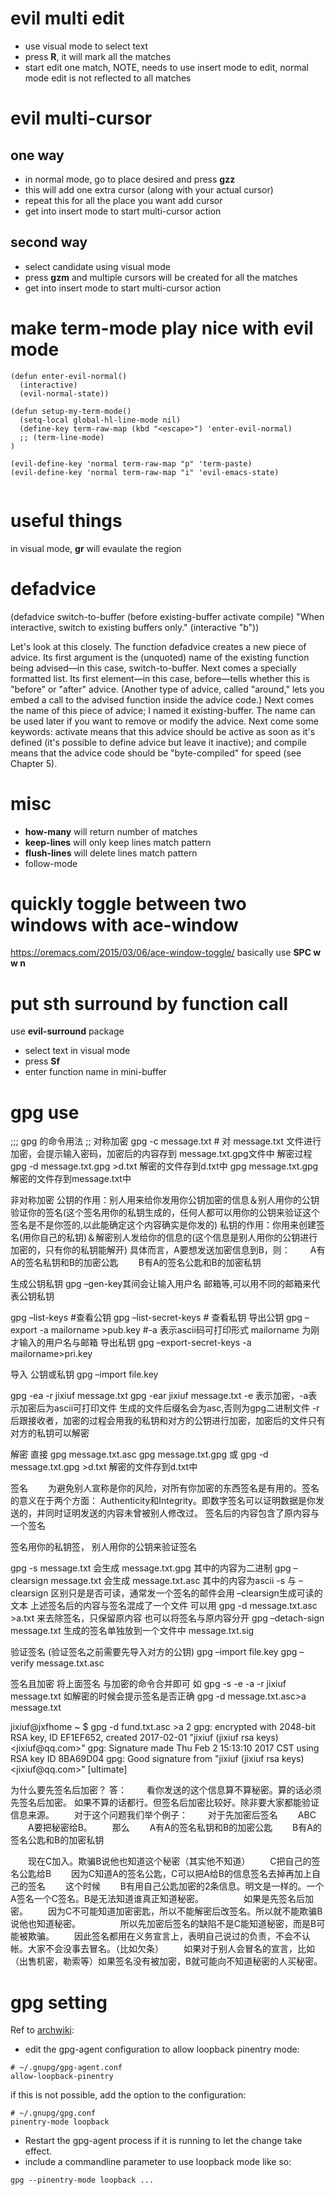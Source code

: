 * evil multi edit
- use visual mode to select text
- press *R*, it will mark all the matches
- start edit one match, NOTE, needs to use insert mode to edit, normal mode edit
  is not reflected to all matches
* evil multi-cursor
** one way
- in normal mode, go to place desired and press *gzz*
- this will add one extra cursor (along with your actual cursor)
- repeat this for all the place you want add cursor
- get into insert mode to start multi-cursor action

** second way
- select candidate using visual mode
- press *gzm* and multiple cursors will be created for all the matches
- get into insert mode to start multi-cursor action
* make term-mode play nice with evil mode
#+BEGIN_SRC elisp
(defun enter-evil-normal()
  (interactive)
  (evil-normal-state))

(defun setup-my-term-mode()
  (setq-local global-hl-line-mode nil)
  (define-key term-raw-map (kbd "<escape>") 'enter-evil-normal)
  ;; (term-line-mode)
)

(evil-define-key 'normal term-raw-map "p" 'term-paste)
(evil-define-key 'normal term-raw-map "i" 'evil-emacs-state)

#+END_SRC
* useful things
in visual mode, *gr* will evaulate the region
 # :n  "gr" #'+eval:region
 # :n  "gR" #'+eval/buffer
* defadvice
(defadvice switch-to-buffer (before existing-buffer
                             activate compile)
  "When interactive, switch to existing buffers only."
  (interactive "b"))

  Let's look at this closely. The function defadvice creates a new piece of
  advice. Its first argument is the (unquoted) name of the existing function
  being advised—in this case, switch-to-buffer. Next comes a specially formatted
  list. Its first element—in this case, before—tells whether this is "before" or
  "after" advice. (Another type of advice, called "around," lets you embed a
  call to the advised function inside the advice code.) Next comes the name of
  this piece of advice; I named it existing-buffer. The name can be used later
  if you want to remove or modify the advice. Next come some keywords: activate
  means that this advice should be active as soon as it's defined (it's possible
  to define advice but leave it inactive); and compile means that the advice
  code should be "byte-compiled" for speed (see Chapter 5).
* misc
- *how-many* will return number of matches
- *keep-lines* will only keep lines match pattern
- *flush-lines* will delete lines match pattern
- follow-mode
* quickly toggle between two windows with ace-window
https://oremacs.com/2015/03/06/ace-window-toggle/
basically use *SPC w w n*
* put sth surround by function call
use *evil-surround* package
- select text in visual mode
- press *Sf*
- enter function name in mini-buffer
* gpg use

;;; gpg 的命令用法
;;  对称加密
gpg -c message.txt # 对 message.txt 文件进行加密，会提示输入密码，加密后的内容存到 message.txt.gpg文件中
解密过程
gpg -d message.txt.gpg >d.txt 解密的文件存到d.txt中
gpg  message.txt.gpg  解密的文件存到message.txt中

非对称加密
公钥的作用：别人用来给你发用你公钥加密的信息＆别人用你的公钥验证你的签名(这个签名用你的私钥生成的，任何人都可以用你的公钥来验证这个签名是不是你签的,以此能确定这个内容确实是你发的)
私钥的作用：你用来创建签名(用你自己的私钥)＆解密别人发给你的信息的(这个信息是别人用你的公钥进行加密的，只有你的私钥能解开)
具体而言，A要想发送加密信息到B，则：
　　A有A的签名私钥和B的加密公匙
　　B有A的签名公匙和B的加密私钥

生成公钥私钥
gpg --gen-key其间会让输入用户名 邮箱等,可以用不同的邮箱来代表公钥私钥

gpg --list-keys #查看公钥
gpg --list-secret-keys # 查看私钥
导出公钥
gpg --export -a mailorname >pub.key #-a 表示ascii码可打印形式 mailorname 为刚才输入的用户名与邮箱
导出私钥
gpg --export-secret-keys -a mailorname>pri.key

导入  公钥或私钥
gpg --import file.key


gpg -ea -r jixiuf message.txt
gpg -ear jixiuf message.txt
-e 表示加密，-a表示加密后为ascii可打印文件 生成的文件后缀名会为asc,否则为gpg二进制文件
-r 后跟接收者，加密的过程会用我的私钥和对方的公钥进行加密，加密后的文件只有对方的私钥可以解密

解密 直接
gpg message.txt.asc
gpg message.txt.gpg
或
gpg -d message.txt.gpg >d.txt 解密的文件存到d.txt中


签名
　　为避免别人宣称是你的风险，对所有你加密的东西签名是有用的。签名的意义在于两个方面：
Authenticity和Integrity。即数字签名可以证明数据是你发送的，并同时证明发送的内容未曾被别人修改过。
签名后的内容包含了原内容与一个签名

签名用你的私钥签， 别人用你的公钥来验证签名

gpg -s message.txt  会生成 message.txt.gpg 其中的内容为二进制
gpg --clearsign message.txt 会生成 message.txt.asc 其中的内容为ascii
-s 与 --clearsign 区别只是是否可读，通常发一个签名的邮件会用 --clearsign生成可读的文本
上述签名后的内容与签名混成了一个文件 可以用 gpg -d  message.txt.asc >a.txt 来去除签名，只保留原内容
也可以将签名与原内容分开 gpg --detach-sign message.txt 生成的签名单独放到一个文件中 message.txt.sig

验证签名 (验证签名之前需要先导入对方的公钥)  gpg --import file.key
gpg --verify message.txt.asc


签名且加密
将上面签名 与加密的命令合并即可
如 gpg -s -e -a -r jixiuf message.txt
如解密的时候会提示签名是否正确 gpg -d message.txt.asc>a message.txt

jixiuf@jxfhome ~ $ gpg -d fund.txt.asc >a                                                                             2
gpg: encrypted with 2048-bit RSA key, ID EF1EF652, created 2017-02-01
"jixiuf (jixiuf rsa keys) <jixiuf@qq.com>"
gpg: Signature made Thu Feb  2 15:13:10 2017 CST using RSA key ID 8BA69D04
gpg: Good signature from "jixiuf (jixiuf rsa keys) <jixiuf@qq.com>" [ultimate]

为什么要先签名后加密？
答：
　　看你发送的这个信息算不算秘密。算的话必须先签名后加密。
如果不算的话都行。但签名后加密比较好。除非要大家都能验证信息来源。
　　对于这个问题我们举个例子：
　　对于先加密后签名
　　ABC
　　A要把秘密给B。
　　那么
　　A有A的签名私钥和B的加密公匙
　　B有A的签名公匙和B的加密私钥

　　现在C加入。欺骗B说他也知道这个秘密（其实他不知道）
　　C把自己的签名公匙给B
　　因为C知道A的签名公匙，C可以把A给B的信息签名去掉再加上自己的签名
　　这个时候
　　B有用自己公匙加密的2条信息。明文是一样的。一个A签名一个C签名。B是无法知道谁真正知道秘密。
　　
　　如果是先签名后加密。
　　因为C不可能知道加密密匙，所以不能解密后改签名。所以就不能欺骗B说他也知道秘密。
　　
　　所以先加密后签名的缺陷不是C能知道秘密，而是B可能被欺骗。
　　因此签名都用在义务宣言上，表明自己说过的负责，不会不认帐。大家不会没事去冒名。（比如欠条）
　　如果对于别人会冒名的宣言，比如（出售机密，勒索等）如果签名没有被加密，B就可能向不知道秘密的人买秘密。
* gpg setting

Ref to [[https://wiki.archlinux.org/index.php/GnuPG#pinentry][archwiki]]:
- edit the gpg-agent configuration to allow loopback pinentry mode:
#+BEGIN_SRC shell
# ~/.gnupg/gpg-agent.conf
allow-loopback-pinentry
#+END_SRC

 if this is not possible, add the option to the configuration:
#+BEGIN_SRC shell
# ~/.gnupg/gpg.conf
pinentry-mode loopback
#+END_SRC

- Restart the gpg-agent process if it is running to let the change take effect.
-  include a commandline parameter to use loopback mode like so:
#+BEGIN_SRC shell
gpg --pinentry-mode loopback ...
#+END_SRC



